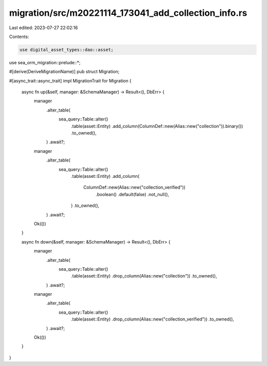 migration/src/m20221114_173041_add_collection_info.rs
=====================================================

Last edited: 2023-07-27 22:02:16

Contents:

.. code-block:: rs

    use digital_asset_types::dao::asset;
use sea_orm_migration::prelude::*;

#[derive(DeriveMigrationName)]
pub struct Migration;

#[async_trait::async_trait]
impl MigrationTrait for Migration {
    async fn up(&self, manager: &SchemaManager) -> Result<(), DbErr> {
        manager
            .alter_table(
                sea_query::Table::alter()
                    .table(asset::Entity)
                    .add_column(ColumnDef::new(Alias::new("collection")).binary())
                    .to_owned(),
            )
            .await?;

        manager
            .alter_table(
                sea_query::Table::alter()
                    .table(asset::Entity)
                    .add_column(
                        ColumnDef::new(Alias::new("collection_verified"))
                            .boolean()
                            .default(false)
                            .not_null(),
                    )
                    .to_owned(),
            )
            .await?;

        Ok(())
    }

    async fn down(&self, manager: &SchemaManager) -> Result<(), DbErr> {
        manager
            .alter_table(
                sea_query::Table::alter()
                    .table(asset::Entity)
                    .drop_column(Alias::new("collection"))
                    .to_owned(),
            )
            .await?;
        manager
            .alter_table(
                sea_query::Table::alter()
                    .table(asset::Entity)
                    .drop_column(Alias::new("collection_verified"))
                    .to_owned(),
            )
            .await?;

        Ok(())
    }
}


